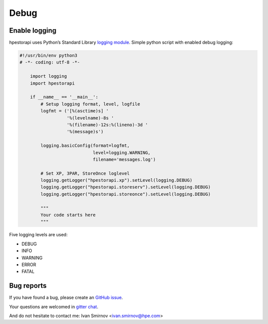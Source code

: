 Debug
================================================================================


Enable logging
--------------------------------------------------------------------------------
hpestorapi uses Python’s Standard Library `logging module
<https://docs.python.org/3/library/logging.html>`_. Simple python script
with enabled debug logging:

.. code:: python

    #!/usr/bin/env python3
    # -*- coding: utf-8 -*-

        import logging
        import hpestorapi

        if __name__ == '__main__':
            # Setup logging format, level, logfile
            logfmt = ('[%(asctime)s] '
                      '%(levelname)-8s '
                      '%(filename)-12s:%(lineno)-3d '
                      '%(message)s')

            logging.basicConfig(format=logfmt,
                                level=logging.WARNING,
                                filename='messages.log')

            # Set XP, 3PAR, StoreOnce loglevel
            logging.getLogger("hpestorapi.xp").setLevel(logging.DEBUG)
            logging.getLogger("hpestorapi.storeserv").setLevel(logging.DEBUG)
            logging.getLogger("hpestorapi.storeonce").setLevel(logging.DEBUG)

            """
            Your code starts here
            """

Five logging levels are used:

* DEBUG
* INFO
* WARNING
* ERROR
* FATAL

Bug reports
--------------------------------------------------------------------------------
If you have found a bug, please create an `GitHub issue <https://github
.com/HewlettPackard/python-storage-clients/issues>`_.

Your questions are welcomed in `gitter chat <https://gitter
.im/python-storage-clients>`_.

And do not hesitate to contact me: Ivan Smirnov <ivan.smirnov@hpe.com>
